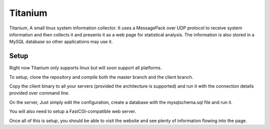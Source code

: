 Titanium
========

Titanium, A small linux system information collector. It uses a MessagePack over UDP protocol to receive system
information and then collects it and presents it as a web page for statistical analysis.
The information is also stored in a MySQL database so other applications may use it.


Setup
-----

Right now Titanium only supports linux but will soon support all platforms.

To setup, clone the repository and compile both the master branch and
the client branch.

Copy the client binary to all your servers (provided the architecture is
supported) and run it with the connection details provided over command line.

On the server, Just simply edit the configuration, create a database with
the mysqlschema.sql file and run it.

You will also need to setup a FastCGI-compatible web server.

Once all of this is setup, you should be able to visit the website and see
plenty of information flowing into the page.
